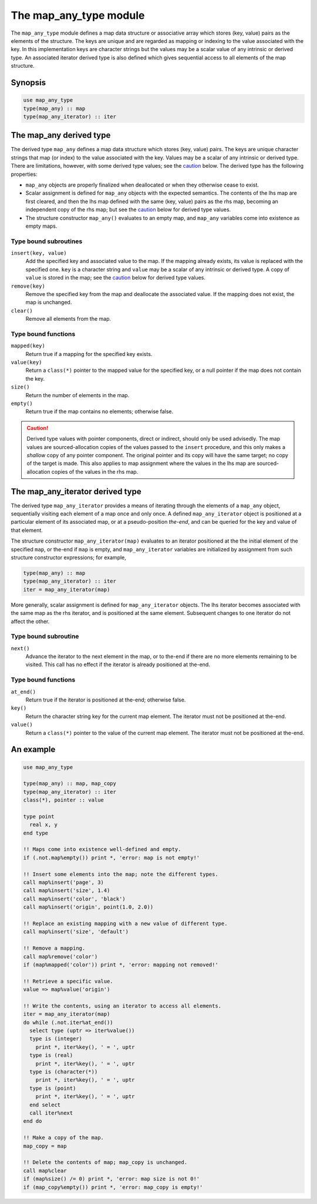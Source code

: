 =======================
The map_any_type module
=======================
The ``map_any_type`` module defines a map data structure or associative
array which stores (key, value) pairs as the elements of the structure.
The keys are unique and are regarded as mapping or indexing to the value
associated with the key.  In this implementation keys are character strings
but the values may be a scalar value of any intrinsic or derived type.  An
associated iterator derived type is also defined which gives sequential
access to all elements of the map structure.

Synopsis
========

.. code-block:: fortran

    use map_any_type
    type(map_any) :: map
    type(map_any_iterator) :: iter

The map_any derived type
========================
The derived type ``map_any`` defines a map data structure which stores
(key, value) pairs.  The keys are unique character strings that map (or index)
to the value associated with the key. Values may be a scalar of any intrinsic
or derived type. There are limitations, however, with some derived type values;
see the caution_ below. The derived type has the following properties:

* ``map_any`` objects are properly finalized when deallocated or when they
  otherwise cease to exist.

* Scalar assignment is defined for ``map_any`` objects with the expected
  semantics.  The contents of the lhs map are first cleared, and then the lhs
  map defined with the same (key, value) pairs as the rhs map, becoming an
  independent copy of the rhs map; but see the caution_ below for derived
  type values.

* The structure constructor ``map_any()`` evaluates to an empty map,
  and ``map_any`` variables come into existence as empty maps.

Type bound subroutines
----------------------

``insert(key, value)``
    Add the specified key and associated value to the map.  If the mapping
    already exists, its value is replaced with the specified one. ``key`` is
    a character string and ``value`` may be a scalar of any intrinsic or
    derived type. A copy of ``value`` is stored in the map; see the caution_
    below for derived type values.

``remove(key)``
    Remove the specified key from the map and deallocate the associated value.
    If the mapping does not exist, the map is unchanged.

``clear()``
    Remove all elements from the map.

Type bound functions
--------------------

``mapped(key)``
    Return true if a mapping for the specified key exists.

``value(key)``
    Return a ``class(*)`` pointer to the mapped value for the specified
    key, or a null pointer if the map does not contain the key.

``size()``
    Return the number of elements in the map.

``empty()``
    Return true if the map contains no elements; otherwise false.

.. caution::
   :name: caution

   Derived type values with pointer components, direct or indirect, should
   only be used advisedly. The map values are sourced-allocation copies of
   the values passed to the ``insert`` procedure, and this only makes a
   *shallow* copy of any pointer component. The original pointer and its
   copy will have the same target; no copy of the target is made. This also
   applies to map assignment where the values in the lhs map are
   sourced-allocation copies of the values in the rhs map.

The map_any_iterator derived type
=================================
The derived type ``map_any_iterator`` provides a means of iterating through
the elements of a ``map_any`` object, sequentially visiting each element of
a map once and only once. A defined ``map_any_iterator`` object is positioned
at a particular element of its associated map, or at a pseudo-position
*the-end*, and can be queried for the key and value of that element.

The structure constructor ``map_any_iterator(map)`` evaluates to an iterator
positioned at the the initial element of the specified ``map``, or the-end if
``map`` is empty, and ``map_any_iterator`` variables are initialized by
assignment from such structure constructor expressions; for example,

.. code-block:: fortran

   type(map_any) :: map
   type(map_any_iterator) :: iter
   iter = map_any_iterator(map)

More generally, scalar assignment is defined for ``map_any_iterator`` objects.
The lhs iterator becomes associated with the same map as the rhs iterator, and
is positioned at the same element. Subsequent changes to one iterator do not
affect the other.

Type bound subroutine
---------------------

``next()``
    Advance the iterator to the next element in the map, or to the-end if
    there are no more elements remaining to be visited.  This call has no
    effect if the iterator is already positioned at the-end.

Type bound functions
--------------------

``at_end()``
    Return true if the iterator is positioned at the-end; otherwise false.

``key()``
    Return the character string key for the current map element.
    The iterator must not be positioned at the-end.

``value()``
    Return a ``class(*)`` pointer to the value of the current map element.
    The iterator must not be positioned at the-end.

An example
==========

.. code-block:: fortran

    use map_any_type

    type(map_any) :: map, map_copy
    type(map_any_iterator) :: iter
    class(*), pointer :: value

    type point
      real x, y
    end type

    !! Maps come into existence well-defined and empty.
    if (.not.map%empty()) print *, 'error: map is not empty!'

    !! Insert some elements into the map; note the different types.
    call map%insert('page', 3)
    call map%insert('size', 1.4)
    call map%insert('color', 'black')
    call map%insert('origin', point(1.0, 2.0))

    !! Replace an existing mapping with a new value of different type.
    call map%insert('size', 'default')

    !! Remove a mapping.
    call map%remove('color')
    if (map%mapped('color')) print *, 'error: mapping not removed!'

    !! Retrieve a specific value.
    value => map%value('origin')

    !! Write the contents, using an iterator to access all elements.
    iter = map_any_iterator(map)
    do while (.not.iter%at_end())
      select type (uptr => iter%value())
      type is (integer)
        print *, iter%key(), ' = ', uptr
      type is (real)
        print *, iter%key(), ' = ', uptr
      type is (character(*))
        print *, iter%key(), ' = ', uptr
      type is (point)
        print *, iter%key(), ' = ', uptr
      end select
      call iter%next
    end do

    !! Make a copy of the map.
    map_copy = map

    !! Delete the contents of map; map_copy is unchanged.
    call map%clear
    if (map%size() /= 0) print *, 'error: map size is not 0!'
    if (map_copy%empty()) print *, 'error: map_copy is empty!'
